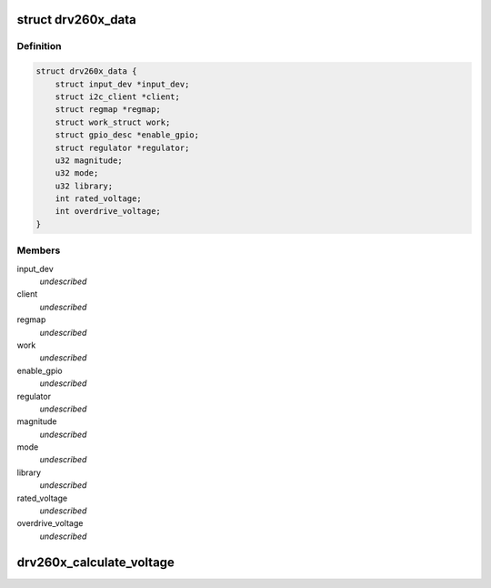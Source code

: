 .. -*- coding: utf-8; mode: rst -*-
.. src-file: drivers/input/misc/drv260x.c

.. _`drv260x_data`:

struct drv260x_data
===================

.. c:type:: struct drv260x_data

    \ ``input_dev``\  - Pointer to the input device \ ``client``\  - Pointer to the I2C client \ ``regmap``\  - Register map of the device \ ``work``\  - Work item used to off load the enable/disable of the vibration \ ``enable_gpio``\  - Pointer to the gpio used for enable/disabling \ ``regulator``\  - Pointer to the regulator for the IC \ ``magnitude``\  - Magnitude of the vibration event \ ``mode``\  - The operating mode of the IC (LRA_NO_CAL, ERM or LRA) \ ``library``\  - The vibration library to be used \ ``rated_voltage``\  - The rated_voltage of the actuator \ ``overdriver_voltage``\  - The over drive voltage of the actuator

.. _`drv260x_data.definition`:

Definition
----------

.. code-block:: c

    struct drv260x_data {
        struct input_dev *input_dev;
        struct i2c_client *client;
        struct regmap *regmap;
        struct work_struct work;
        struct gpio_desc *enable_gpio;
        struct regulator *regulator;
        u32 magnitude;
        u32 mode;
        u32 library;
        int rated_voltage;
        int overdrive_voltage;
    }

.. _`drv260x_data.members`:

Members
-------

input_dev
    *undescribed*

client
    *undescribed*

regmap
    *undescribed*

work
    *undescribed*

enable_gpio
    *undescribed*

regulator
    *undescribed*

magnitude
    *undescribed*

mode
    *undescribed*

library
    *undescribed*

rated_voltage
    *undescribed*

overdrive_voltage
    *undescribed*

.. _`drv260x_calculate_voltage`:

drv260x_calculate_voltage
=========================

.. c:function:: int drv260x_calculate_voltage(unsigned int voltage)

    Calculated using the formula r = v \* 255 / 5.6 where r is what will be written to the register and v is the rated or overdriver voltage of the actuator

    :param unsigned int voltage:
        *undescribed*

.. This file was automatic generated / don't edit.

